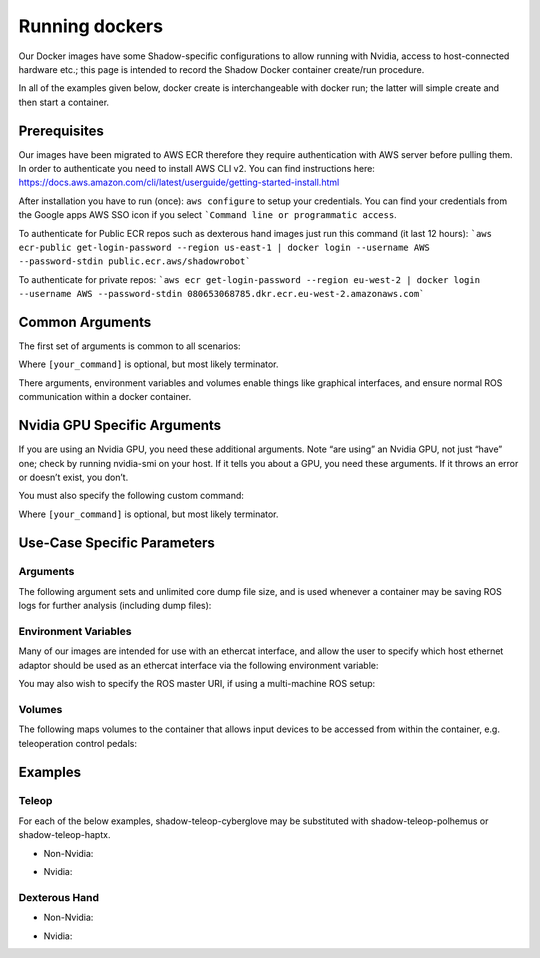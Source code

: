 Running dockers
================

Our Docker images have some Shadow-specific configurations to allow running with Nvidia, access to host-connected hardware etc.; this page is intended to record the Shadow Docker container create/run procedure.

In all of the examples given below, docker create is interchangeable with docker run; the latter will simple create and then start a container.

Prerequisites
---------------------
Our images have been migrated to AWS ECR therefore they require authentication with AWS server before pulling them. In order to authenticate you need to install AWS CLI v2. You can find instructions here: https://docs.aws.amazon.com/cli/latest/userguide/getting-started-install.html

After installation you have to run (once): ``aws configure`` to setup your credentials. You can find your credentials from the Google apps AWS SSO icon if you select ```Command line or programmatic access``.

To authenticate for Public ECR repos such as dexterous hand images just run this command (it last 12 hours): ```aws ecr-public get-login-password --region us-east-1 | docker login --username AWS --password-stdin public.ecr.aws/shadowrobot```

To authenticate for private repos: ```aws ecr get-login-password --region eu-west-2 | docker login --username AWS --password-stdin 080653068785.dkr.ecr.eu-west-2.amazonaws.com```



Common Arguments
---------------------
The first set of arguments is common to all scenarios:

.. prompt:: bash $

   docker run -it --security-opt seccomp=unconfined --network=host --pid=host --privileged -e DISPLAY -e QT_X11_NO_MITSHM=1 -e LOCAL_USER_ID=$(id -u) -e XDG_RUNTIME_DIR=/run/user/1000 -v /tmp/.X11-unix:/tmp/.X11-unix:rw [docker_repository]/[docker_image]:[docker_image_tag] [your_command]

Where ``[your_command]`` is optional, but most likely terminator.

There arguments, environment variables and volumes enable things like graphical interfaces, and ensure normal ROS communication within a docker container.

Nvidia GPU Specific Arguments
---------------------

If you are using an Nvidia GPU, you need these additional arguments. Note “are using” an Nvidia GPU, not just “have” one; check by running nvidia-smi on your host. If it tells you about a GPU, you need these arguments. If it throws an error or doesn’t exist, you don’t.

.. prompt:: bash $

   --gpus all -e NVIDIA_DRIVER_CAPABILITIES=all -e NVIDIA_VISIBLE_DEVICES=all

You must also specify the following custom command:

.. prompt:: bash $

   bash -c "echo /usr/local/lib/x86_64-linux-gnu | sudo tee /etc/ld.so.conf.d/glvnd.conf && sudo ldconfig && [your_command]"

Where ``[your_command]`` is optional, but most likely terminator.

Use-Case Specific Parameters
---------------------

Arguments
`````````````
The following argument sets and unlimited core dump file size, and is used whenever a container may be saving ROS logs for further analysis (including dump files):

.. prompt:: bash $

   --ulimit core=-1

Environment Variables
`````````````

Many of our images are intended for use with an ethercat interface, and allow the user to specify which host ethernet adaptor should be used as an ethercat interface via the following environment variable:

.. prompt:: bash $

   -e interface=enx5647929203

You may also wish to specify the ROS master URI, if using a multi-machine ROS setup:

.. prompt:: bash $

   -e ROS_MASTER_URI=http://localhost:11311

Volumes
`````````````

The following maps volumes to the container that allows input devices to be accessed from within the container, e.g. teleoperation control pedals:

.. prompt:: bash $

   -v /dev/input:/dev/input:rw -v /run/udev/data:/run/udev/data:rw

Examples
---------------------

Teleop
`````````````
For each of the below examples, shadow-teleop-cyberglove may be substituted with shadow-teleop-polhemus or shadow-teleop-haptx.

* Non-Nvidia:

.. prompt:: bash $

   docker run --name teleop_manual -it --security-opt seccomp=unconfined --network=host --pid=host --privileged --ulimit core=-1 -e DISPLAY -e QT_X11_NO_MITSHM=1 -e LOCAL_USER_ID=$(id -u) -e XDG_RUNTIME_DIR=/run/user/1000 -e interface=enx5647929203 -e ROS_MASTER_URI=http://localhost:11311 -v /tmp/.X11-unix:/tmp/.X11-unix:rw -v /dev/input:/dev/input:rw -v /run/udev/data:/run/udev/data:rw 080653068785.dkr.ecr.eu-west-2.amazonaws.com/shadow-teleop-cyberglove:noetic-night-build bash -c "terminator -T 'Teleop Server Container'"

* Nvidia:

.. prompt:: bash $

   docker run --name teleop_manual -it --security-opt seccomp=unconfined --network=host --pid=host --privileged --ulimit core=-1 --gpus all -e NVIDIA_DRIVER_CAPABILITIES=all -e NVIDIA_VISIBLE_DEVICES=all -e DISPLAY -e QT_X11_NO_MITSHM=1 -e LOCAL_USER_ID=$(id -u) -e XDG_RUNTIME_DIR=/run/user/1000 -e interface=enx5647929203 -e ROS_MASTER_URI=http://localhost:11311 -v /tmp/.X11-unix:/tmp/.X11-unix:rw -v /dev/input:/dev/input:rw -v /run/udev/data:/run/udev/data:rw 080653068785.dkr.ecr.eu-west-2.amazonaws.com/shadow-teleop-cyberglove:noetic-night-build bash -c "echo /usr/local/lib/x86_64-linux-gnu | sudo tee /etc/ld.so.conf.d/glvnd.conf && sudo ldconfig && terminator -T 'Teleop Server Container'"

Dexterous Hand
`````````````

* Non-Nvidia:

.. prompt:: bash $

   docker run --name dexterous_hand -it --security-opt seccomp=unconfined --network=host --pid=host --privileged -e DISPLAY -e QT_X11_NO_MITSHM=1 -e LOCAL_USER_ID=$(id -u) -e XDG_RUNTIME_DIR=/run/user/1000 -e interface=enx5647929203 -v /tmp/.X11-unix:/tmp/.X11-unix:rw public.ecr.aws/shadowrobot/dexterous-hand:noetic-night-build bash -c "terminator -T 'Dexterous Hand Container'"

* Nvidia:

.. prompt:: bash $

   docker run --name dexterous_hand -it --security-opt seccomp=unconfined --network=host --pid=host --privileged --gpus all -e NVIDIA_DRIVER_CAPABILITIES=all -e NVIDIA_VISIBLE_DEVICES=all -e DISPLAY -e QT_X11_NO_MITSHM=1 -e LOCAL_USER_ID=$(id -u) -e XDG_RUNTIME_DIR=/run/user/1000 -e interface=enx5647929203 -v /tmp/.X11-unix:/tmp/.X11-unix:rw public.ecr.aws/shadowrobot/dexterous-hand:noetic-night-build bash -c "echo /usr/local/lib/x86_64-linux-gnu | sudo tee /etc/ld.so.conf.d/glvnd.conf && sudo ldconfig && terminator -T 'Dexterous Hand Container'"

